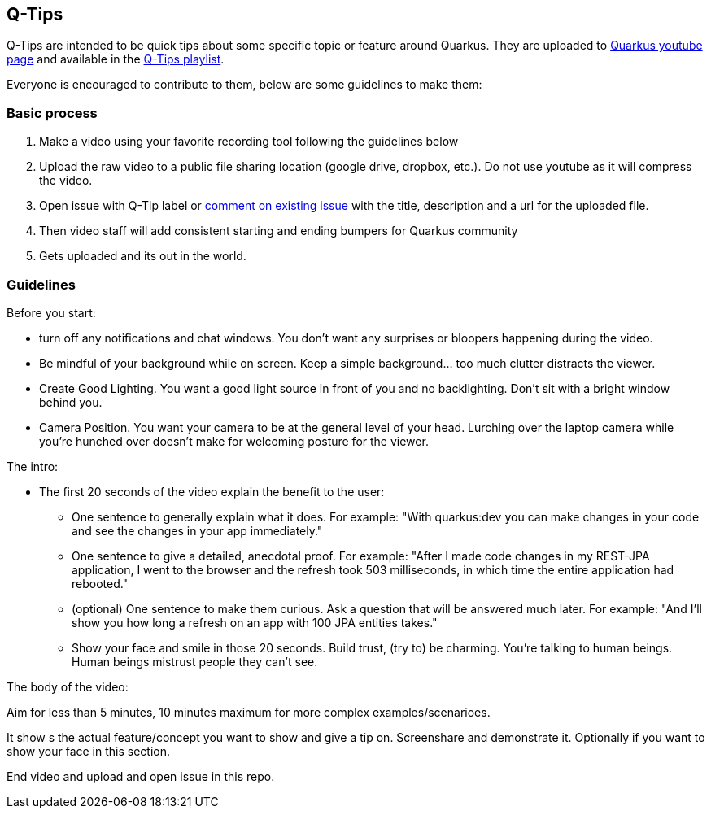== Q-Tips

Q-Tips are intended to be quick tips about some specific topic or feature around Quarkus. They are uploaded to https://youtube.com/quarkusio[Quarkus youtube page] and available in the https://www.youtube.com/watch?v=30eFZGml_-g&list=PLsM3ZE5tGAVbMz1LJqc8L5LpnfxPPKloO[Q-Tips playlist].

Everyone is encouraged to contribute to them, below are some guidelines to make them:

=== Basic process

1. Make a video using your favorite recording tool following the guidelines below
2. Upload the raw video to a public file sharing location (google drive, dropbox, etc.). Do not use youtube as it will compress the video. 
3. Open issue with Q-Tip label or https://github.com/quarkusio/quarkus-insights/issues?q=is%3Aissue+is%3Aopen+label%3Aqtip+[comment on existing issue] with the title, description and a url for the uploaded file.
4. Then video staff will add consistent starting and ending bumpers for Quarkus community
5. Gets uploaded and its out in the world.


=== Guidelines

Before you start:

* turn off any notifications and chat windows. You don't want any surprises or bloopers happening during the video. 
* Be mindful of your background while on screen. Keep a simple background... too much clutter distracts the viewer. 	
* Create Good Lighting. You want a good light source in front of you and no backlighting. Don't sit with a bright window behind you.
* Camera Position. You want your camera to be at the general level of your head. Lurching over the laptop camera while you're hunched over doesn't make for welcoming posture for the viewer.


The intro: 

* The first 20 seconds of the video explain the benefit to the user:
** One sentence to generally explain what it does. For example: "With quarkus:dev you can make changes in your code and see the changes in your app immediately."
** One sentence to give a detailed, anecdotal proof. For example: "After I made code changes in my REST-JPA application, I went to the browser and the refresh took 503 milliseconds, in which time the entire application had rebooted."
** (optional) One sentence to make them curious. Ask a question that will be answered much later. For example: "And I'll show you how long a refresh on an app with 100 JPA entities takes."
** Show your face and smile in those 20 seconds. Build trust, (try to) be charming. You're talking to human beings. Human beings mistrust people they can't see.

The body of the video:

Aim for less than 5 minutes, 10 minutes maximum for more complex examples/scenarioes.

It show s the actual feature/concept you want to show and give a tip on. Screenshare and demonstrate it. Optionally if you want to show your face in this section.

End video and upload and open issue in this repo.

